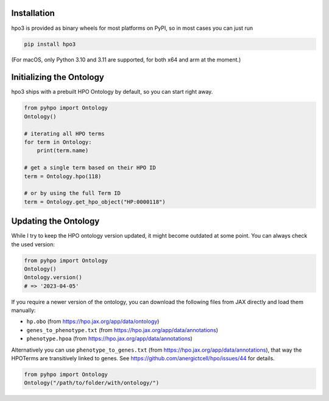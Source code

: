 Installation
============
hpo3 is provided as binary wheels for most platforms on PyPI, so in most cases you can just run

.. code-block:: bash

   pip install hpo3

(For macOS, only Python 3.10 and 3.11 are supported, for both x64 and arm at the moment.)


Initializing the Ontology
=========================

hpo3 ships with a prebuilt HPO Ontology by default, so you can start right away.

.. code-block:: python

    from pyhpo import Ontology
    Ontology()

    # iterating all HPO terms
    for term in Ontology:
        print(term.name)

    # get a single term based on their HPO ID
    term = Ontology.hpo(118)

    # or by using the full Term ID
    term = Ontology.get_hpo_object("HP:0000118")


Updating the Ontology
=====================

While I try to keep the HPO ontology version updated, it might become outdated at some point. You can always check the used version:

.. code-block:: python

    from pyhpo import Ontology
    Ontology()
    Ontology.version()
    # => '2023-04-05'


If you require a newer version of the ontology, you can download the following files from JAX directly and load them
manually:

- ``hp.obo`` (from https://hpo.jax.org/app/data/ontology)
- ``genes_to_phenotype.txt`` (from https://hpo.jax.org/app/data/annotations)
- ``phenotype.hpoa`` (from https://hpo.jax.org/app/data/annotations)

Alternatively you can use ``phenotype_to_genes.txt`` (from https://hpo.jax.org/app/data/annotations),
that way the HPOTerms are transitively linked to genes. See https://github.com/anergictcell/hpo/issues/44 for details.


.. code-block:: python

    from pyhpo import Ontology
    Ontology("/path/to/folder/with/ontology/")

